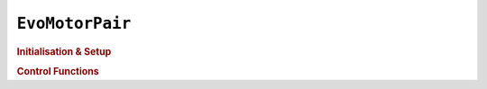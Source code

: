 ``EvoMotorPair``
================

.. doxygenclass:: EvoMotorPair
   :project: API

.. rubric:: Initialisation & Setup

.. doxygenfunction:: EvoMotorPair
   :project: API

.. doxygenfunction:: EvoMotorPair::setMinimumSpeed
   :project: API  

.. doxygenfunction:: EvoMotorPair::setAcceleration
   :project: API  

.. doxygenfunction:: EvoMotorPair::getAcceleration
   :project: API  

.. doxygenfunction:: EvoMotorPair::setDeceleration
   :project: API  

.. doxygenfunction:: EvoMotorPair::getDeceleration
   :project: API  
   
.. doxygenfunction:: EvoMotorPair::setPD
   :project: API  

.. rubric:: Control Functions

.. doxygenfunction:: EvoMotorPair::move
   :project: API  

.. doxygenfunction:: EvoMotorPair::moveDegrees
   :project: API  
   
.. doxygenfunction:: EvoMotorPair::moveTime
   :project: API  

.. doxygenfunction:: EvoMotorPair::brake
   :project: API  

.. doxygenfunction:: EvoMotorPair::coast
   :project: API  
   
.. doxygenfunction:: EvoMotorPair::resetAngle
   :project: API  
